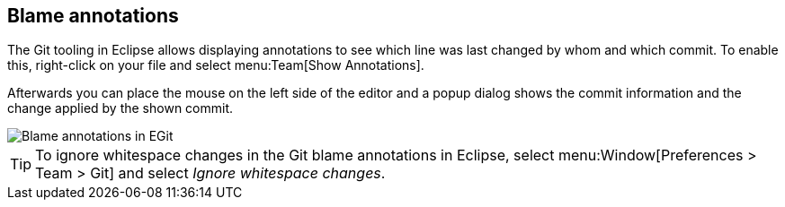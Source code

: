 == Blame annotations
(((Eclipse Git,blame)))
The Git tooling in Eclipse allows displaying annotations to see which
line
was last changed by
whom
and which commit. To enable this,
right-click on your file and
select
menu:Team[Show Annotations].

Afterwards you can place the mouse on the left side of the editor
and a popup dialog
shows the commit information and the change applied
by the shown commit.

image::blameannotations10.png[Blame annotations in EGit]

TIP: To ignore whitespace changes in the Git blame annotations in Eclipse, select
menu:Window[Preferences > Team > Git]
and select
_Ignore whitespace changes_.

